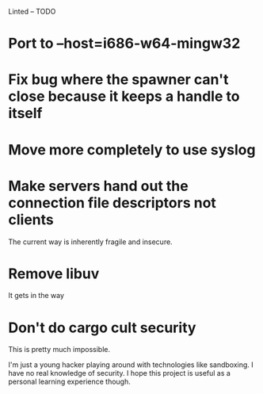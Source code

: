 Linted -- TODO

* Port to --host=i686-w64-mingw32
* Fix bug where the spawner can't close because it keeps a handle to itself
* Move more completely to use syslog
* Make servers hand out the connection file descriptors not clients
The current way is inherently fragile and insecure.
* Remove libuv
It gets in the way
* Don't do cargo cult security
This is pretty much impossible.

I'm just a young hacker playing around with technologies like
sandboxing. I have no real knowledge of security. I hope this project
is useful as a personal learning experience though.
